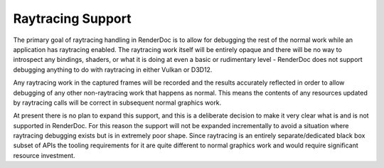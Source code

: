 Raytracing Support
==================

The primary goal of raytracing handling in RenderDoc is to allow for debugging the rest of the normal work while an application has raytracing enabled. The raytracing work itself will be entirely opaque and there will be no way to introspect any bindings, shaders, or what it is doing at even a basic or rudimentary level - RenderDoc does not support debugging anything to do with raytracing in either Vulkan or D3D12.

Any raytracing work in the captured frames will be recorded and the results accurately reflected in order to allow debugging of any other non-raytracing work that happens as normal. This means the contents of any resources updated by raytracing calls will be correct in subsequent normal graphics work.

At present there is no plan to expand this support, and this is a deliberate decision to make it very clear what is and is not supported in RenderDoc. For this reason the support will not be expanded incrementally to avoid a situation where raytracing debugging exists but is in extremely poor shape. Since raytracing is an entirely separate/dedicated black box subset of APIs the tooling requirements for it are quite different to normal graphics work and would require significant resource investment.

